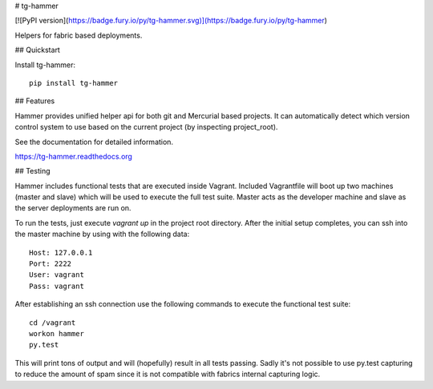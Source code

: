 # tg-hammer

[![PyPI version](https://badge.fury.io/py/tg-hammer.svg)](https://badge.fury.io/py/tg-hammer)

Helpers for fabric based deployments.

## Quickstart

Install tg-hammer::

    pip install tg-hammer


## Features

Hammer provides unified helper api for both git and Mercurial
based projects. It can automatically detect which version control
system to use based on the current project (by inspecting project_root).

See the documentation for detailed information.

https://tg-hammer.readthedocs.org


## Testing

Hammer includes functional tests that are executed inside Vagrant. Included Vagrantfile will
boot up two machines (master and slave) which will be used to execute the full test suite.
Master acts as the developer machine and slave as the server deployments are run on.

To run the tests, just execute `vagrant up` in the project root directory. After the initial 
setup completes, you can ssh into the master machine by using with the following data::

    Host: 127.0.0.1
    Port: 2222
    User: vagrant
    Pass: vagrant

After establishing an ssh connection use the following commands to execute the functional test suite::

    cd /vagrant
    workon hammer
    py.test

This will print tons of output and will (hopefully) result in all tests passing. Sadly it's
not possible to use py.test capturing to reduce the amount of spam since it is not compatible
with fabrics internal capturing logic.


